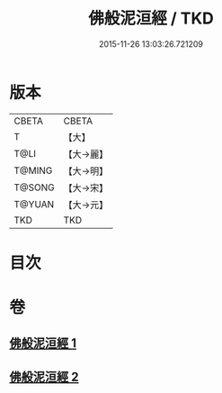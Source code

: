 #+TITLE: 佛般泥洹經 / TKD
#+DATE: 2015-11-26 13:03:26.721209
* 版本
 |     CBETA|CBETA   |
 |         T|【大】     |
 |      T@LI|【大→麗】   |
 |    T@MING|【大→明】   |
 |    T@SONG|【大→宋】   |
 |    T@YUAN|【大→元】   |
 |       TKD|TKD     |

* 目次
* 卷
** [[file:KR6a0005_001.txt][佛般泥洹經 1]]
** [[file:KR6a0005_002.txt][佛般泥洹經 2]]
